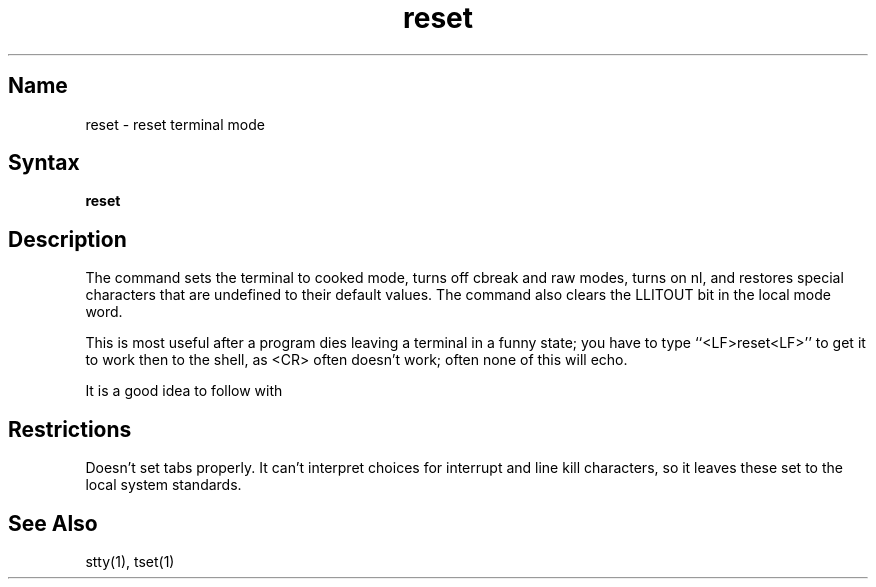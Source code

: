 .\" SCCSID: @(#)reset.1	8.2	3/21/91
.TH reset 1
.SH Name
reset \- reset terminal mode
.SH Syntax
.B reset
.SH Description
.NXR "reset command"
.NXR "terminal" "resetting"
.NXA "reset command" "tset command"
The
.PN reset
command
sets the terminal to cooked mode, turns off cbreak and raw modes,
turns on nl, and restores special characters that are undefined
to their default values.
The
.PN reset
command also clears the LLITOUT bit in the local mode word.
.PP
This is most useful after a program dies leaving a terminal in a funny
state; you have to type ``<LF>reset<LF>'' to get it to work then to the
shell, as <CR> often doesn't work; often none of this will echo.
.PP
It is a good idea to follow
.PN reset
with 
.MS tset 1 .
.SH Restrictions
Doesn't set tabs properly.  
It can't interpret choices for interrupt
and line kill characters, so it leaves these set to the local system
standards.
.SH See Also
stty(1), tset(1)
